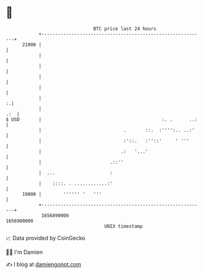 * 👋

#+begin_example
                                   BTC price last 24 hours                    
               +------------------------------------------------------------+ 
         21000 |                                                            | 
               |                                                            | 
               |                                                            | 
               |                                                            | 
               |                                                            | 
               |                                                          :.| 
               |                                                        .:  | 
   $ USD       |                                            :. .      ..:   | 
               |                              .       ::.  :'''':.. ..:'    | 
               |                              :'::.   :''::'     ' '''      | 
               |                             .:   '...'                     | 
               |                         .::''                              | 
               |  ...                    :                                  | 
               |    ::::. . ............:'                                  | 
         19000 |        '''''' '   '''                                      | 
               +------------------------------------------------------------+ 
                1656890000                                        1656980000  
                                       UNIX timestamp                         
#+end_example
📈 Data provided by CoinGecko

🧑‍💻 I'm Damien

✍️ I blog at [[https://www.damiengonot.com][damiengonot.com]]
